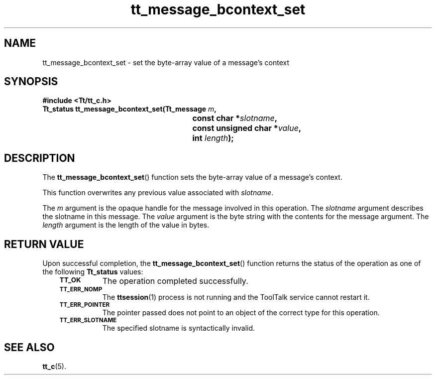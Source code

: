 .de Lc
.\" version of .LI that emboldens its argument
.TP \\n()Jn
\s-1\f3\\$1\f1\s+1
..
.TH tt_message_bcontext_set 3 "1 March 1996" "ToolTalk 1.3" "ToolTalk Functions"
.BH "1 March 1996"
.\" CDE Common Source Format, Version 1.0.0
.\" (c) Copyright 1993, 1994 Hewlett-Packard Company
.\" (c) Copyright 1993, 1994 International Business Machines Corp.
.\" (c) Copyright 1993, 1994 Sun Microsystems, Inc.
.\" (c) Copyright 1993, 1994 Novell, Inc.
.IX "tt_message_bcontext_set" "" "tt_message_bcontext_set(3)" ""
.SH NAME
tt_message_bcontext_set \- set the byte-array value of a message's context
.SH SYNOPSIS
.ft 3
.nf
#include <Tt/tt_c.h>
.sp 0.5v
.ta \w'Tt_status tt_message_bcontext_set('u
Tt_status tt_message_bcontext_set(Tt_message \f2m\fP,
	const char *\f2slotname\fP,
	const unsigned char *\f2value\fP,
	int \f2length\fP);
.PP
.fi
.SH DESCRIPTION
The
.BR tt_message_bcontext_set (\|)
function
sets the byte-array value of a message's context.
.PP
This function overwrites any previous value associated with
.IR slotname .
.PP
The
.I m
argument is the opaque handle for the message involved in this operation.
The
.I slotname
argument describes the slotname in this message.
The
.I value
argument is the byte string with the contents for the message argument.
The
.I length
argument is the length of the value in bytes.
.SH "RETURN VALUE"
Upon successful completion, the
.BR tt_message_bcontext_set (\|)
function returns the status of the operation as one of the following
.B Tt_status
values:
.PP
.RS 3
.nr )J 8
.Lc TT_OK
The operation completed successfully.
.Lc TT_ERR_NOMP
.br
The
.BR ttsession (1)
process is not running and the ToolTalk service cannot restart it.
.Lc TT_ERR_POINTER
.br
The pointer passed does not point to an object of
the correct type for this operation.
.Lc TT_ERR_SLOTNAME
.br
The specified slotname is syntactically invalid.
.PP
.RE
.nr )J 0
.SH "SEE ALSO"
.na
.BR tt_c (5).
